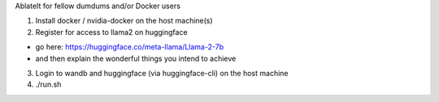 AblateIt for fellow dumdums and/or Docker users

1. Install docker / nvidia-docker on the host machine(s)
2. Register for access to llama2 on huggingface

- go here: https://huggingface.co/meta-llama/Llama-2-7b
- and then explain the wonderful things you intend to achieve

3. Login to wandb and huggingface (via huggingface-cli) on the host machine
4. ./run.sh
